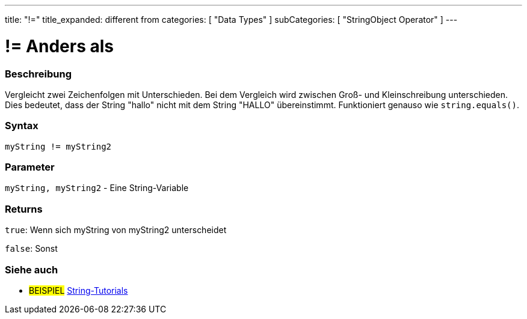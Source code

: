 ﻿---
title: "!="
title_expanded: different from
categories: [ "Data Types" ]
subCategories: [ "StringObject Operator" ]
---





= != Anders als


// OVERVIEW SECTION STARTS
[#overview]
--

[float]
=== Beschreibung
Vergleicht zwei Zeichenfolgen mit Unterschieden. Bei dem Vergleich wird zwischen Groß- und Kleinschreibung unterschieden.
Dies bedeutet, dass der String "hallo" nicht mit dem String "HALLO" übereinstimmt. Funktioniert genauso wie `string.equals()`.

[%hardbreaks]


[float]
=== Syntax
[source,arduino]
----
myString != myString2
----

[float]
=== Parameter
`myString, myString2` - Eine String-Variable

[float]
=== Returns
`true`: Wenn sich myString von myString2 unterscheidet

`false`: Sonst

--

// OVERVIEW SECTION ENDS



// HOW TO USE SECTION ENDS


// SEE ALSO SECTION
[#see_also]
--

[float]
=== Siehe auch

[role="example"]
* #BEISPIEL# https://www.arduino.cc/en/Tutorial/BuiltInExamples#strings[String-Tutorials^]
--
// SEE ALSO SECTION ENDS
